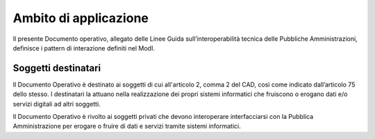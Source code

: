 Ambito di applicazione
======================

Il presente Documento operativo, allegato delle Linee Guida 
sull’interoperabilità tecnica delle Pubbliche Amministrazioni, definisce 
i pattern di interazione definiti nel ModI.

Soggetti destinatari
---------------------

Il Documento Operativo è destinato ai soggetti di cui all'articolo 2,
comma 2 del CAD, così come indicato dall’articolo 75 dello stesso. I
destinatari la attuano nella realizzazione dei propri sistemi
informatici che fruiscono o erogano dati e/o servizi digitali ad altri
soggetti.

Il Documento Operativo è rivolto ai soggetti privati che devono
interoperare interfacciarsi con la Pubblica Amministrazione per erogare
o fruire di dati e servizi tramite sistemi informatici.

